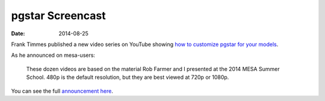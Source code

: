 =================
pgstar Screencast
=================

:Date:   2014-08-25

Frank Timmes published a new video series on YouTube showing `how to
customize pgstar for your
models <https://www.youtube.com/playlist?list=PLD3HCxw7iK2BfbIAs6-fiBzdE_aA-DeaK>`__.

As he announced on mesa-users:

   These dozen videos are based on the material Rob Farmer and I
   presented at the 2014 MESA Summer School. 480p is the default
   resolution, but they are best viewed at 720p or 1080p.

You can see the full `announcement
here <http://sourceforge.net/p/mesa/mailman/message/32759854/>`__.

